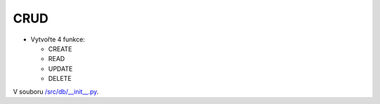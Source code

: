 CRUD
####

- Vytvořte 4 funkce:

  - CREATE
  - READ
  - UPDATE
  - DELETE
  
V souboru `/src/db/__init__.py`_.

.. _/src/db/__init__.py: https://github.com/matejkrenek/learning-materials/blob/master/exercises/CRUD/src/db/__init__.py

